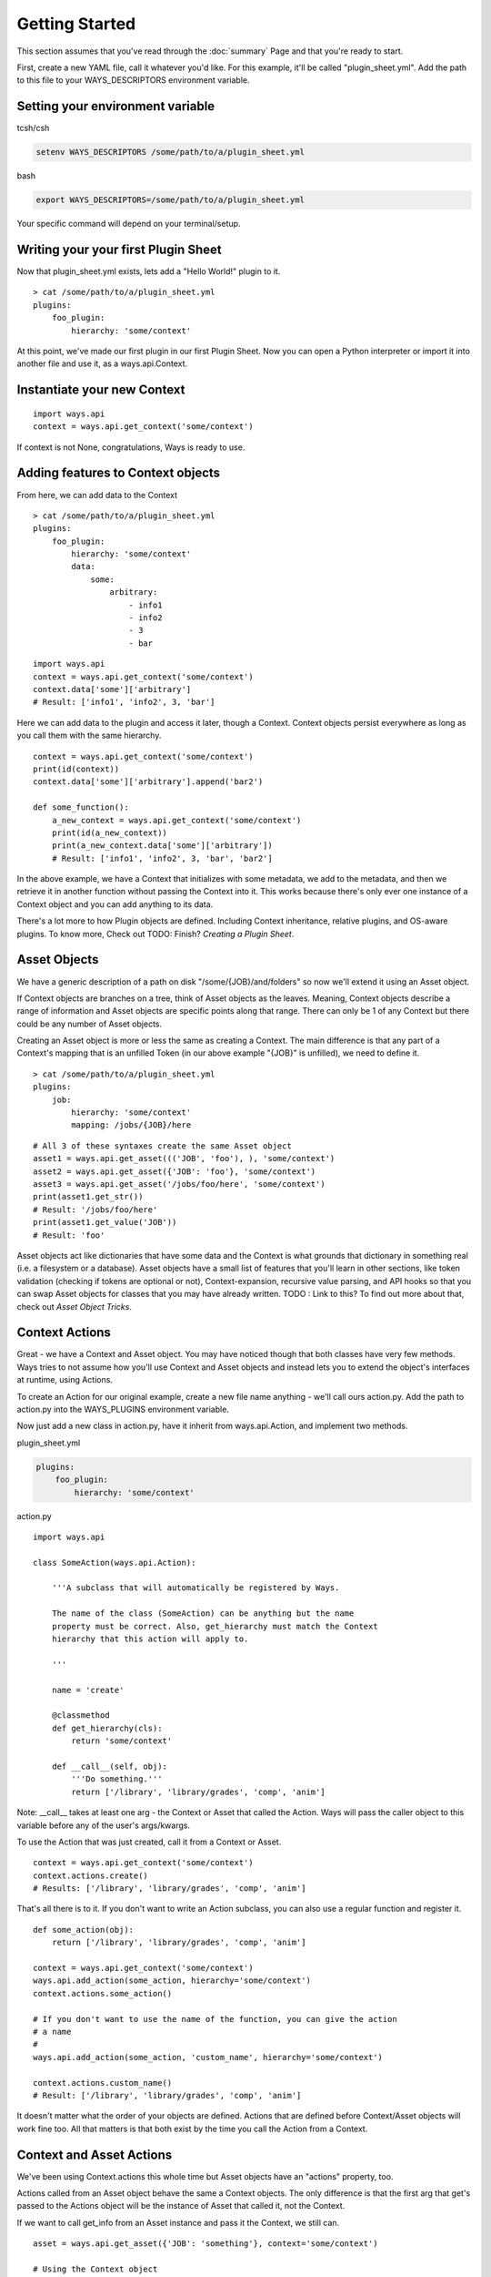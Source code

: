 Getting Started
===============

This section assumes that you've read through the :doc:`summary` Page and
that you're ready to start.

First, create a new YAML file, call it whatever you'd like. For this example,
it'll be called "plugin_sheet.yml". Add the path to this file to your
WAYS_DESCRIPTORS environment variable.

Setting your environment variable
---------------------------------

tcsh/csh

.. code-block :: tcsh

    setenv WAYS_DESCRIPTORS /some/path/to/a/plugin_sheet.yml

bash

.. code-block :: bash

    export WAYS_DESCRIPTORS=/some/path/to/a/plugin_sheet.yml

Your specific command will depend on your terminal/setup.

Writing your your first Plugin Sheet
------------------------------------

Now that plugin_sheet.yml exists, lets add a "Hello World!" plugin to it.

::

    > cat /some/path/to/a/plugin_sheet.yml
    plugins:
        foo_plugin:
            hierarchy: 'some/context'

At this point, we've made our first plugin in our first Plugin Sheet.
Now you can open a Python interpreter or import it into another file and use
it, as a ways.api.Context.

Instantiate your new Context
----------------------------

::

    import ways.api
    context = ways.api.get_context('some/context')

If context is not None, congratulations, Ways is ready to use.

Adding features to Context objects
----------------------------------

From here, we can add data to the Context

::

    > cat /some/path/to/a/plugin_sheet.yml
    plugins:
        foo_plugin:
            hierarchy: 'some/context'
            data:
                some:
                    arbitrary:
                        - info1
                        - info2
                        - 3
                        - bar

::

    import ways.api
    context = ways.api.get_context('some/context')
    context.data['some']['arbitrary']
    # Result: ['info1', 'info2', 3, 'bar']

Here we can add data to the plugin and access it later, though a Context.
Context objects persist everywhere as long as you call them with the
same hierarchy.

::

    context = ways.api.get_context('some/context')
    print(id(context))
    context.data['some']['arbitrary'].append('bar2')

    def some_function():
        a_new_context = ways.api.get_context('some/context')
        print(id(a_new_context))
        print(a_new_context.data['some']['arbitrary'])
        # Result: ['info1', 'info2', 3, 'bar', 'bar2']

In the above example, we have a Context that initializes with some metadata,
we add to the metadata, and then we retrieve it in another function without
passing the Context into it. This works because there's only ever one instance
of a Context object and you can add anything to its data.

There's a lot more to how Plugin objects are defined. Including Context
inheritance, relative plugins, and OS-aware plugins. To know more, Check out
TODO: Finish?
`Creating a Plugin Sheet`.

Asset Objects
-------------

We have a generic description of a path on disk "/some/{JOB}/and/folders" so
now we'll extend it using an Asset object.

If Context objects are branches on a tree, think of Asset objects as the leaves.
Meaning, Context objects describe a range of information and Asset objects are
specific points along that range. There can only be 1 of any Context but there
could be any number of Asset objects.

Creating an Asset object is more or less the same as creating a Context. The
main difference is that any part of a Context's mapping that is an unfilled
Token (in our above example "{JOB}" is unfilled), we need to define it.

::

    > cat /some/path/to/a/plugin_sheet.yml
    plugins:
        job:
            hierarchy: 'some/context'
            mapping: /jobs/{JOB}/here

::

    # All 3 of these syntaxes create the same Asset object
    asset1 = ways.api.get_asset((('JOB', 'foo'), ), 'some/context')
    asset2 = ways.api.get_asset({'JOB': 'foo'}, 'some/context')
    asset3 = ways.api.get_asset('/jobs/foo/here', 'some/context')
    print(asset1.get_str())
    # Result: '/jobs/foo/here'
    print(asset1.get_value('JOB'))
    # Result: 'foo'

Asset objects act like dictionaries that have some data and the Context is
what grounds that dictionary in something real (i.e. a filesystem or a
database). Asset objects have a small list of features that you'll learn in other
sections, like token validation (checking if tokens are optional or not),
Context-expansion, recursive value parsing, and API hooks so that you
can swap Asset objects for classes that you may have already written.
TODO : Link to this?
To find out more about that, check out `Asset Object Tricks`.

Context Actions
---------------

Great - we have a Context and Asset object. You may have noticed though that
both classes have very few methods. Ways tries to not assume how
you'll use Context and Asset objects and instead lets you to extend the
object's interfaces at runtime, using Actions.

To create an Action for our original example, create a new file name anything -
we'll call ours action.py. Add the path to action.py into the WAYS_PLUGINS
environment variable.

Now just add a new class in action.py, have it inherit from ways.api.Action,
and implement two methods.

plugin_sheet.yml

.. code-block :: yaml

    plugins:
        foo_plugin:
            hierarchy: 'some/context'

action.py

::

    import ways.api

    class SomeAction(ways.api.Action):

        '''A subclass that will automatically be registered by Ways.

        The name of the class (SomeAction) can be anything but the name
        property must be correct. Also, get_hierarchy must match the Context
        hierarchy that this action will apply to.

        '''

        name = 'create'

        @classmethod
        def get_hierarchy(cls):
            return 'some/context'

        def __call__(self, obj):
            '''Do something.'''
            return ['/library', 'library/grades', 'comp', 'anim']

Note: __call__ takes at least one arg - the Context or Asset that called the
Action. Ways will pass the caller object to this variable before any of the
user's args/kwargs.

To use the Action that was just created, call it from a Context or Asset.

::

    context = ways.api.get_context('some/context')
    context.actions.create()
    # Results: ['/library', 'library/grades', 'comp', 'anim']

That's all there is to it. If you don't want to write an Action subclass, you
can also use a regular function and register it.

::

    def some_action(obj):
        return ['/library', 'library/grades', 'comp', 'anim']

    context = ways.api.get_context('some/context')
    ways.api.add_action(some_action, hierarchy='some/context')
    context.actions.some_action()

    # If you don't want to use the name of the function, you can give the action
    # a name
    #
    ways.api.add_action(some_action, 'custom_name', hierarchy='some/context')

    context.actions.custom_name()
    # Result: ['/library', 'library/grades', 'comp', 'anim']

It doesn't matter what the order of your objects are defined. Actions that
are defined before Context/Asset objects will work fine too.
All that matters is that both exist by the time you call the Action from a Context.


Context and Asset Actions
-------------------------

We've been using Context.actions this whole time but Asset objects have an
"actions" property, too.

Actions called from an Asset object behave the same a Context objects. The only
difference is that the first arg that get's passed to the Actions object will
be the instance of Asset that called it, not the Context.

If we want to call get_info from an Asset instance and pass it the Context,
we still can.

::

    asset = ways.api.get_asset({'JOB': 'something'}, context='some/context')

    # Using the Context object
    context = ways.api.get_context('some/context')
    context.actions.get_info()  # get_info will pass 'context'

    # Using the Context located in the Asset object
    asset.context.actions.get_info()  # get_info will pass 'asset.Context'

    # This is still the preferred way, most of the time
    asset.actions.get_info()  # get_info will pass 'asset'

The most powerful way to chain Actions together is to have Action objects
return other Context/Asset/Action objects. Actions have very few rules
and can be formatted to your needs easily.

TODO : Still need to write this
Check out `Advanced Actions` to read more.

Now that you've gone through the basics, make sure to read through Common
Patterns And Best Practices to get an idea of how you should be formatting your
code

